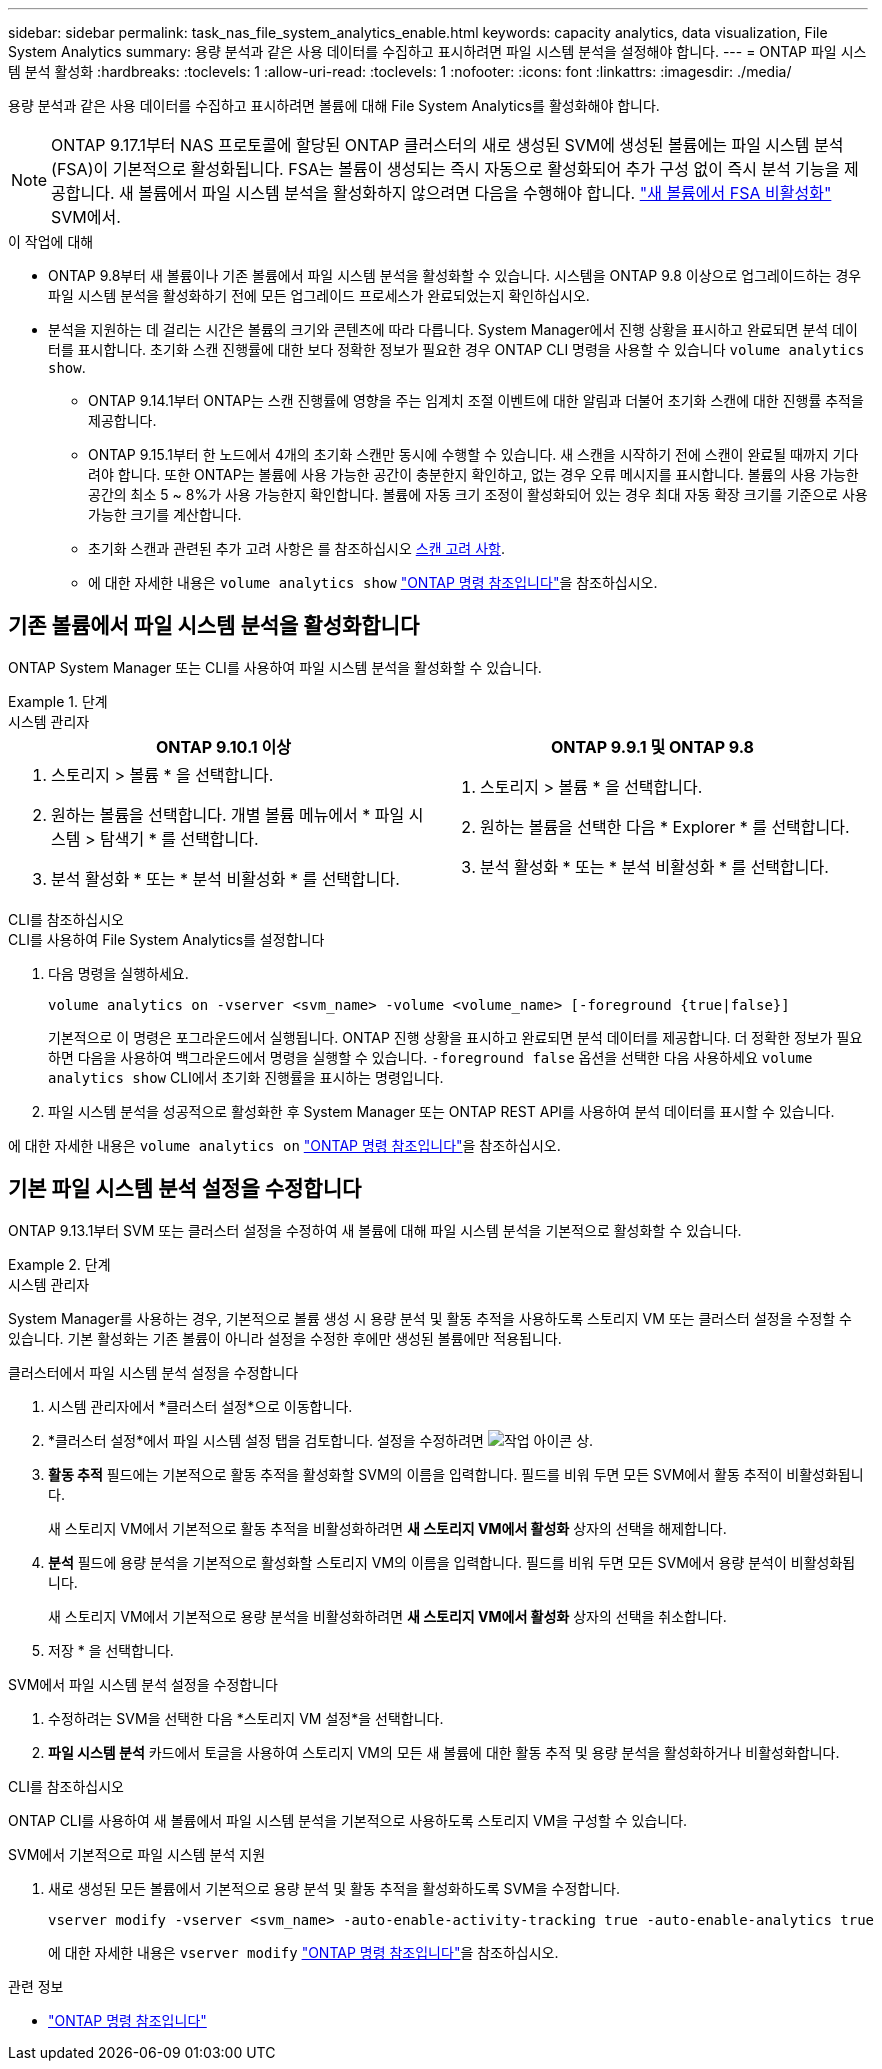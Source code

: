 ---
sidebar: sidebar 
permalink: task_nas_file_system_analytics_enable.html 
keywords: capacity analytics, data visualization, File System Analytics 
summary: 용량 분석과 같은 사용 데이터를 수집하고 표시하려면 파일 시스템 분석을 설정해야 합니다. 
---
= ONTAP 파일 시스템 분석 활성화
:hardbreaks:
:toclevels: 1
:allow-uri-read: 
:toclevels: 1
:nofooter: 
:icons: font
:linkattrs: 
:imagesdir: ./media/


[role="lead"]
용량 분석과 같은 사용 데이터를 수집하고 표시하려면 볼륨에 대해 File System Analytics를 활성화해야 합니다.


NOTE: ONTAP 9.17.1부터 NAS 프로토콜에 할당된 ONTAP 클러스터의 새로 생성된 SVM에 생성된 볼륨에는 파일 시스템 분석(FSA)이 기본적으로 활성화됩니다. FSA는 볼륨이 생성되는 즉시 자동으로 활성화되어 추가 구성 없이 즉시 분석 기능을 제공합니다. 새 볼륨에서 파일 시스템 분석을 활성화하지 않으려면 다음을 수행해야 합니다.  https://docs.netapp.com/us-en/ontap-cli/volume-analytics-off.html["새 볼륨에서 FSA 비활성화"^] SVM에서.

.이 작업에 대해
* ONTAP 9.8부터 새 볼륨이나 기존 볼륨에서 파일 시스템 분석을 활성화할 수 있습니다. 시스템을 ONTAP 9.8 이상으로 업그레이드하는 경우 파일 시스템 분석을 활성화하기 전에 모든 업그레이드 프로세스가 완료되었는지 확인하십시오.
* 분석을 지원하는 데 걸리는 시간은 볼륨의 크기와 콘텐츠에 따라 다릅니다. System Manager에서 진행 상황을 표시하고 완료되면 분석 데이터를 표시합니다. 초기화 스캔 진행률에 대한 보다 정확한 정보가 필요한 경우 ONTAP CLI 명령을 사용할 수 있습니다 `volume analytics show`.
+
** ONTAP 9.14.1부터 ONTAP는 스캔 진행률에 영향을 주는 임계치 조절 이벤트에 대한 알림과 더불어 초기화 스캔에 대한 진행률 추적을 제공합니다.
** ONTAP 9.15.1부터 한 노드에서 4개의 초기화 스캔만 동시에 수행할 수 있습니다. 새 스캔을 시작하기 전에 스캔이 완료될 때까지 기다려야 합니다. 또한 ONTAP는 볼륨에 사용 가능한 공간이 충분한지 확인하고, 없는 경우 오류 메시지를 표시합니다. 볼륨의 사용 가능한 공간의 최소 5 ~ 8%가 사용 가능한지 확인합니다. 볼륨에 자동 크기 조정이 활성화되어 있는 경우 최대 자동 확장 크기를 기준으로 사용 가능한 크기를 계산합니다.
** 초기화 스캔과 관련된 추가 고려 사항은 를 참조하십시오 xref:./file-system-analytics/considerations-concept.html#scan-considerations[스캔 고려 사항].
** 에 대한 자세한 내용은 `volume analytics show` link:https://docs.netapp.com/us-en/ontap-cli/volume-analytics-show.html["ONTAP 명령 참조입니다"^]을 참조하십시오.






== 기존 볼륨에서 파일 시스템 분석을 활성화합니다

ONTAP System Manager 또는 CLI를 사용하여 파일 시스템 분석을 활성화할 수 있습니다.

.단계
[role="tabbed-block"]
====
.시스템 관리자
--
|===
| ONTAP 9.10.1 이상 | ONTAP 9.9.1 및 ONTAP 9.8 


 a| 
. 스토리지 > 볼륨 * 을 선택합니다.
. 원하는 볼륨을 선택합니다. 개별 볼륨 메뉴에서 * 파일 시스템 > 탐색기 * 를 선택합니다.
. 분석 활성화 * 또는 * 분석 비활성화 * 를 선택합니다.

 a| 
. 스토리지 > 볼륨 * 을 선택합니다.
. 원하는 볼륨을 선택한 다음 * Explorer * 를 선택합니다.
. 분석 활성화 * 또는 * 분석 비활성화 * 를 선택합니다.


|===
--
.CLI를 참조하십시오
--
.CLI를 사용하여 File System Analytics를 설정합니다
. 다음 명령을 실행하세요.
+
[source, cli]
----
volume analytics on -vserver <svm_name> -volume <volume_name> [-foreground {true|false}]
----
+
기본적으로 이 명령은 포그라운드에서 실행됩니다. ONTAP 진행 상황을 표시하고 완료되면 분석 데이터를 제공합니다. 더 정확한 정보가 필요하면 다음을 사용하여 백그라운드에서 명령을 실행할 수 있습니다.  `-foreground false` 옵션을 선택한 다음 사용하세요  `volume analytics show` CLI에서 초기화 진행률을 표시하는 명령입니다.

. 파일 시스템 분석을 성공적으로 활성화한 후 System Manager 또는 ONTAP REST API를 사용하여 분석 데이터를 표시할 수 있습니다.


--
에 대한 자세한 내용은 `volume analytics on` link:https://docs.netapp.com/us-en/ontap-cli/volume-analytics-on.html["ONTAP 명령 참조입니다"^]을 참조하십시오.

====


== 기본 파일 시스템 분석 설정을 수정합니다

ONTAP 9.13.1부터 SVM 또는 클러스터 설정을 수정하여 새 볼륨에 대해 파일 시스템 분석을 기본적으로 활성화할 수 있습니다.

.단계
[role="tabbed-block"]
====
.시스템 관리자
--
System Manager를 사용하는 경우, 기본적으로 볼륨 생성 시 용량 분석 및 활동 추적을 사용하도록 스토리지 VM 또는 클러스터 설정을 수정할 수 있습니다. 기본 활성화는 기존 볼륨이 아니라 설정을 수정한 후에만 생성된 볼륨에만 적용됩니다.

.클러스터에서 파일 시스템 분석 설정을 수정합니다
. 시스템 관리자에서 *클러스터 설정*으로 이동합니다.
. *클러스터 설정*에서 파일 시스템 설정 탭을 검토합니다. 설정을 수정하려면 image:icon_gear.gif["작업 아이콘"] 상.
. *활동 추적* 필드에는 기본적으로 활동 추적을 활성화할 SVM의 이름을 입력합니다. 필드를 비워 두면 모든 SVM에서 활동 추적이 비활성화됩니다.
+
새 스토리지 VM에서 기본적으로 활동 추적을 비활성화하려면 *새 스토리지 VM에서 활성화* 상자의 선택을 해제합니다.

. *분석* 필드에 용량 분석을 기본적으로 활성화할 스토리지 VM의 이름을 입력합니다. 필드를 비워 두면 모든 SVM에서 용량 분석이 비활성화됩니다.
+
새 스토리지 VM에서 기본적으로 용량 분석을 비활성화하려면 *새 스토리지 VM에서 활성화* 상자의 선택을 취소합니다.

. 저장 * 을 선택합니다.


.SVM에서 파일 시스템 분석 설정을 수정합니다
. 수정하려는 SVM을 선택한 다음 *스토리지 VM 설정*을 선택합니다.
. *파일 시스템 분석* 카드에서 토글을 사용하여 스토리지 VM의 모든 새 볼륨에 대한 활동 추적 및 용량 분석을 활성화하거나 비활성화합니다.


--
.CLI를 참조하십시오
--
ONTAP CLI를 사용하여 새 볼륨에서 파일 시스템 분석을 기본적으로 사용하도록 스토리지 VM을 구성할 수 있습니다.

.SVM에서 기본적으로 파일 시스템 분석 지원
. 새로 생성된 모든 볼륨에서 기본적으로 용량 분석 및 활동 추적을 활성화하도록 SVM을 수정합니다.
+
[source, cli]
----
vserver modify -vserver <svm_name> -auto-enable-activity-tracking true -auto-enable-analytics true
----
+
에 대한 자세한 내용은 `vserver modify` link:https://docs.netapp.com/us-en/ontap-cli/vserver-modify.html["ONTAP 명령 참조입니다"^]을 참조하십시오.



--
====
.관련 정보
* link:https://docs.netapp.com/us-en/ontap-cli/["ONTAP 명령 참조입니다"^]

